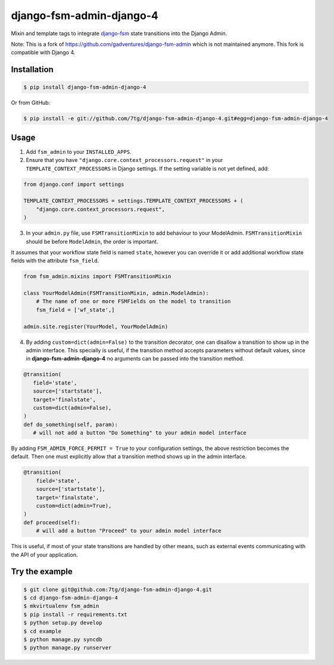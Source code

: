 django-fsm-admin-django-4
=========================

Mixin and template tags to integrate django-fsm_ state transitions into the
Django Admin.

Note: This is a fork of https://github.com/gadventures/django-fsm-admin
which is not maintained anymore. This fork is compatible with Django 4.

Installation
------------

.. code:: sh

   $ pip install django-fsm-admin-django-4

Or from GitHub:

.. code:: sh

   $ pip install -e git://github.com/7tg/django-fsm-admin-django-4.git#egg=django-fsm-admin-django-4

Usage
-----

1. Add ``fsm_admin`` to your ``INSTALLED_APPS``.

2. Ensure that you have ``"django.core.context_processors.request"`` in your
   ``TEMPLATE_CONTEXT_PROCESSORS`` in Django settings. If the setting variable
   is not yet defined, add:

.. code:: python

   from django.conf import settings

   TEMPLATE_CONTEXT_PROCESSORS = settings.TEMPLATE_CONTEXT_PROCESSORS + (
       "django.core.context_processors.request",
   )

3. In your ``admin.py`` file, use ``FSMTransitionMixin`` to add behaviour to your
   ModelAdmin. ``FSMTransitionMixin`` should be before ``ModelAdmin``, the order is
   important.

It assumes that your workflow state field is named ``state``, however you can
override it or add additional workflow state fields with the attribute
``fsm_field``.

.. code:: python

   from fsm_admin.mixins import FSMTransitionMixin

   class YourModelAdmin(FSMTransitionMixin, admin.ModelAdmin):
       # The name of one or more FSMFields on the model to transition
       fsm_field = ['wf_state',]

   admin.site.register(YourModel, YourModelAdmin)

4. By adding ``custom=dict(admin=False)`` to the transition decorator, one can
   disallow a transition to show up in the admin interface. This specially is
   useful, if the transition method accepts parameters without default values,
   since in **django-fsm-admin-django-4** no arguments can be passed into the transition
   method.

.. code:: python

    @transition(
       field='state',
       source=['startstate'],
       target='finalstate',
       custom=dict(admin=False),
    )
    def do_something(self, param):
       # will not add a button "Do Something" to your admin model interface

By adding ``FSM_ADMIN_FORCE_PERMIT = True`` to your configuration settings, the
above restriction becomes the default. Then one must explicitly allow that a
transition method shows up in the admin interface.

.. code:: python

   @transition(
       field='state',
       source=['startstate'],
       target='finalstate',
       custom=dict(admin=True),
   )
   def proceed(self):
       # will add a button "Proceed" to your admin model interface

This is useful, if most of your state transitions are handled by other means,
such as external events communicating with the API of your application.

Try the example
---------------

.. code:: sh

   $ git clone git@github.com:7tg/django-fsm-admin-django-4.git
   $ cd django-fsm-admin-django-4
   $ mkvirtualenv fsm_admin
   $ pip install -r requirements.txt
   $ python setup.py develop
   $ cd example
   $ python manage.py syncdb
   $ python manage.py runserver


.. _django-fsm: https://github.com/kmmbvnr/django-fsm
